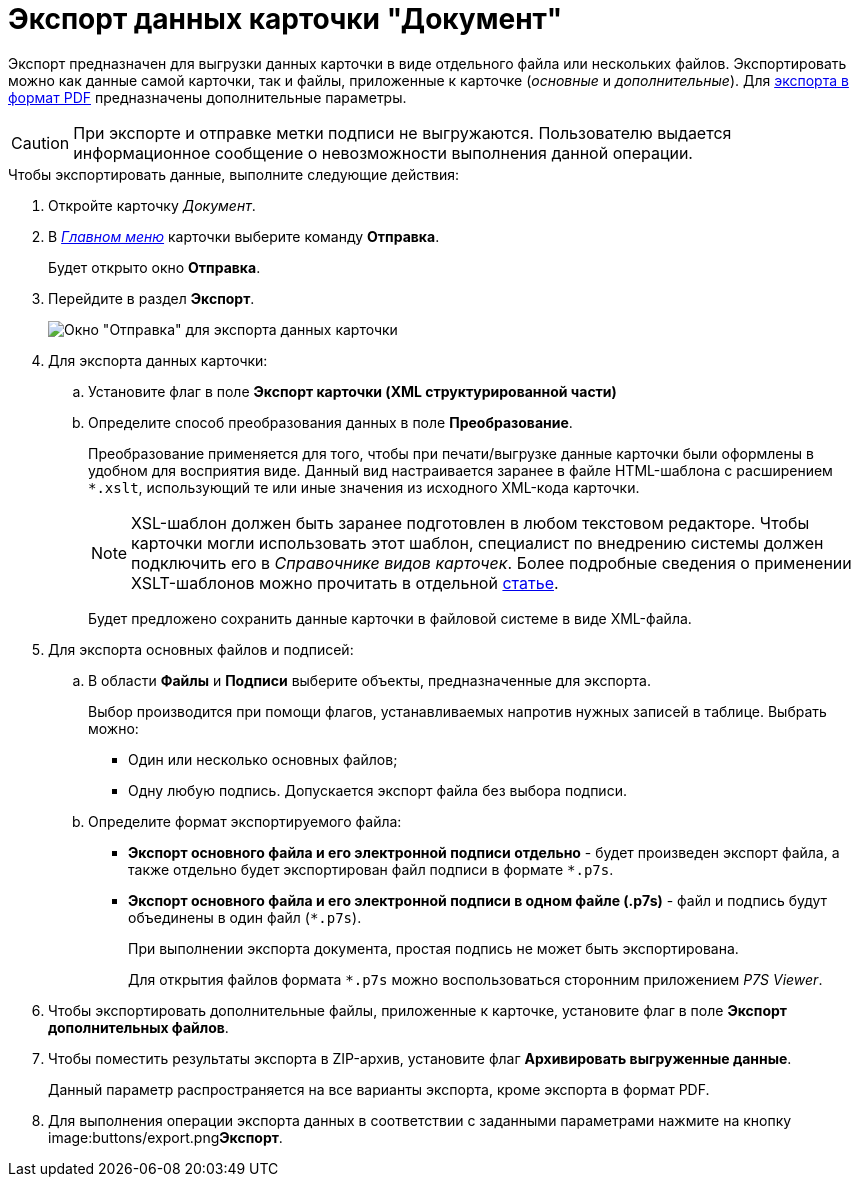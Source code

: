 = Экспорт данных карточки "Документ"

Экспорт предназначен для выгрузки данных карточки в виде отдельного файла или нескольких файлов. Экспортировать можно как данные самой карточки, так и файлы, приложенные к карточке (_основные_ и _дополнительные_). Для xref:DCard_export_pdf.adoc[экспорта в формат PDF] предназначены дополнительные параметры.

[CAUTION]
====
При экспорте и отправке метки подписи не выгружаются. Пользователю выдается информационное сообщение о невозможности выполнения данной операции.
====

.Чтобы экспортировать данные, выполните следующие действия:
. Откройте карточку _Документ_.
. В xref:Dcard_menu.adoc[_Главном меню_] карточки выберите команду *Отправка*.
+
Будет открыто окно *Отправка*.
. Перейдите в раздел *Экспорт*.
+
image::Dcard_export.png[Окно "Отправка" для экспорта данных карточки]
. Для экспорта данных карточки:
[loweralpha]
.. Установите флаг в поле *Экспорт карточки (XML структурированной части)*
.. Определите способ преобразования данных в поле *Преобразование*.
+
Преобразование применяется для того, чтобы при печати/выгрузке данные карточки были оформлены в удобном для восприятия виде. Данный вид настраивается заранее в файле HTML-шаблона с расширением `*.xslt`, использующий те или иные значения из исходного XML-кода карточки.
+
[NOTE]
====
XSL-шаблон должен быть заранее подготовлен в любом текстовом редакторе. Чтобы карточки могли использовать этот шаблон, специалист по внедрению системы должен подключить его в _Справочнике видов карточек_. Более подробные сведения о применении XSLT-шаблонов можно прочитать в отдельной https://docsvision.zendesk.com/entries/20913462-docsvision-1[статье].
====
+
Будет предложено сохранить данные карточки в файловой системе в виде XML-файла.
. Для экспорта основных файлов и подписей:
[loweralpha]
.. В области *Файлы* и *Подписи* выберите объекты, предназначенные для экспорта.
+
Выбор производится при помощи флагов, устанавливаемых напротив нужных записей в таблице. Выбрать можно:

* Один или несколько основных файлов;
* Одну любую подпись. Допускается экспорт файла без выбора подписи.
.. Определите формат экспортируемого файла:
* *Экспорт основного файла и его электронной подписи отдельно* - будет произведен экспорт файла, а также отдельно будет экспортирован файл подписи в формате `*.p7s`.
* *Экспорт основного файла и его электронной подписи в одном файле (.p7s)* - файл и подпись будут объединены в один файл (`*.p7s`).
+
При выполнении экспорта документа, простая подпись не может быть экспортирована.
+
Для открытия файлов формата `*.p7s` можно воспользоваться сторонним приложением _P7S Viewer_.
. Чтобы экспортировать дополнительные файлы, приложенные к карточке, установите флаг в поле *Экспорт дополнительных файлов*.
. Чтобы поместить результаты экспорта в ZIP-архив, установите флаг *Архивировать выгруженные данные*.
+
Данный параметр распространяется на все варианты экспорта, кроме экспорта в формат PDF.
. Для выполнения операции экспорта данных в соответствии с заданными параметрами нажмите на кнопку image:buttons/export.png[image]**Экспорт**.